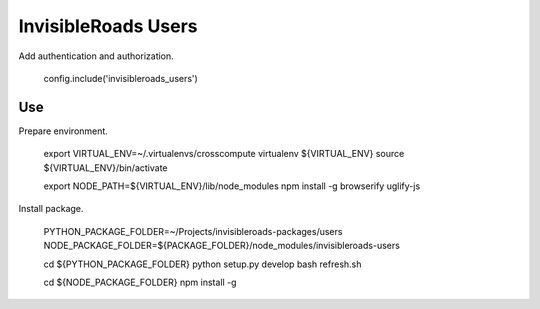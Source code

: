 InvisibleRoads Users
====================
Add authentication and authorization.

    config.include('invisibleroads_users')


Use
---
Prepare environment.

    export VIRTUAL_ENV=~/.virtualenvs/crosscompute
    virtualenv ${VIRTUAL_ENV}
    source ${VIRTUAL_ENV}/bin/activate

    export NODE_PATH=${VIRTUAL_ENV}/lib/node_modules
    npm install -g browserify uglify-js

Install package.

    PYTHON_PACKAGE_FOLDER=~/Projects/invisibleroads-packages/users
    NODE_PACKAGE_FOLDER=${PACKAGE_FOLDER}/node_modules/invisibleroads-users

    cd ${PYTHON_PACKAGE_FOLDER}
    python setup.py develop
    bash refresh.sh

    cd ${NODE_PACKAGE_FOLDER}
    npm install -g
